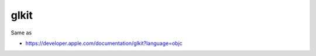 .. spelling::

    glkit

.. _pkg.glkit:

glkit
=====

.. code-block::cmake

    find_package(glkit REQUIRED)
    target_link_libraries(... glkit::glkit)

Same as

.. code-block::cmake

    target_link_libraries(... "-framework GLKit")

-  https://developer.apple.com/documentation/glkit?language=objc
